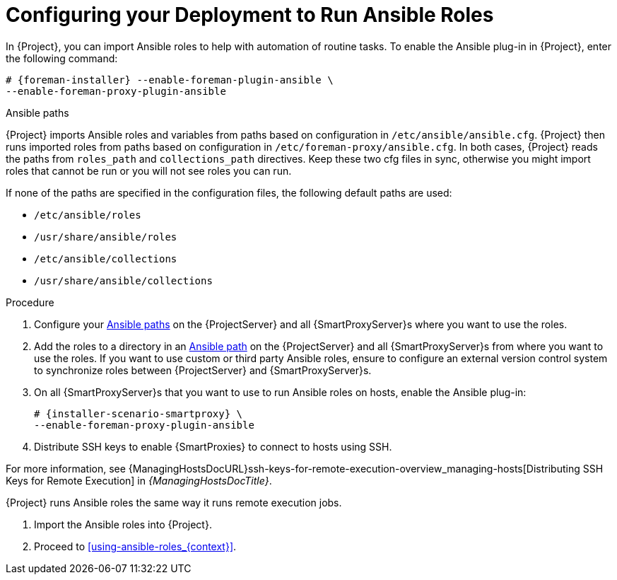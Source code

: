 [id="configuring-your-deployment-to-run-Ansible-roles_{context}"]

= Configuring your Deployment to Run Ansible Roles

ifdef::satellite[]
In {Project}, you can import Ansible roles to help with automation of routine tasks.
Ansible is enabled by default on {ProjectServer}.
endif::[]

ifndef::satellite[]
In {Project}, you can import Ansible roles to help with automation of routine tasks.
To enable the Ansible plug-in in {Project}, enter the following command:

[options="nowrap" subs="+quotes,attributes"]
----
# {foreman-installer} --enable-foreman-plugin-ansible \
--enable-foreman-proxy-plugin-ansible
----
endif::[]

[id="Ansible-paths_{context}"]
.Ansible paths

{Project} imports Ansible roles and variables from paths based on configuration in `/etc/ansible/ansible.cfg`.
{Project} then runs imported roles from paths based on configuration in `/etc/foreman-proxy/ansible.cfg`.
In both cases, {Project} reads the paths from `roles_path` and `collections_path` directives.
Keep these two cfg files in sync, otherwise you might import roles that cannot be run or you will not see roles you can run.

If none of the paths are specified in the configuration files, the following default paths are used:

* `/etc/ansible/roles`
* `/usr/share/ansible/roles`
* `/etc/ansible/collections`
* `/usr/share/ansible/collections`

.Procedure

. Configure your xref:Ansible-paths_{context}[] on the {ProjectServer} and all {SmartProxyServer}s where you want to use the roles.
. Add the roles to a directory in an xref:Ansible-paths_{context}[Ansible path] on the {ProjectServer} and all {SmartProxyServer}s from where you want to use the roles.
If you want to use custom or third party Ansible roles, ensure to configure an external version control system to synchronize roles between {ProjectServer} and {SmartProxyServer}s.

. On all {SmartProxyServer}s that you want to use to run Ansible roles on hosts, enable the Ansible plug-in:
+
[options="nowrap" subs="+quotes,attributes"]
----
# {installer-scenario-smartproxy} \
--enable-foreman-proxy-plugin-ansible
----

. Distribute SSH keys to enable {SmartProxies} to connect to hosts using SSH.

For more information, see {ManagingHostsDocURL}ssh-keys-for-remote-execution-overview_managing-hosts[Distributing SSH Keys for Remote Execution] in _{ManagingHostsDocTitle}_.

{Project} runs Ansible roles the same way it runs remote execution jobs.

. Import the Ansible roles into {Project}.

. Proceed to xref:using-ansible-roles_{context}[].
